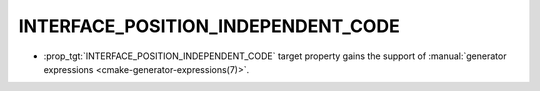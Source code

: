 INTERFACE_POSITION_INDEPENDENT_CODE
-----------------------------------

* :prop_tgt:`INTERFACE_POSITION_INDEPENDENT_CODE` target property gains the
  support of :manual:`generator expressions <cmake-generator-expressions(7)>`.
